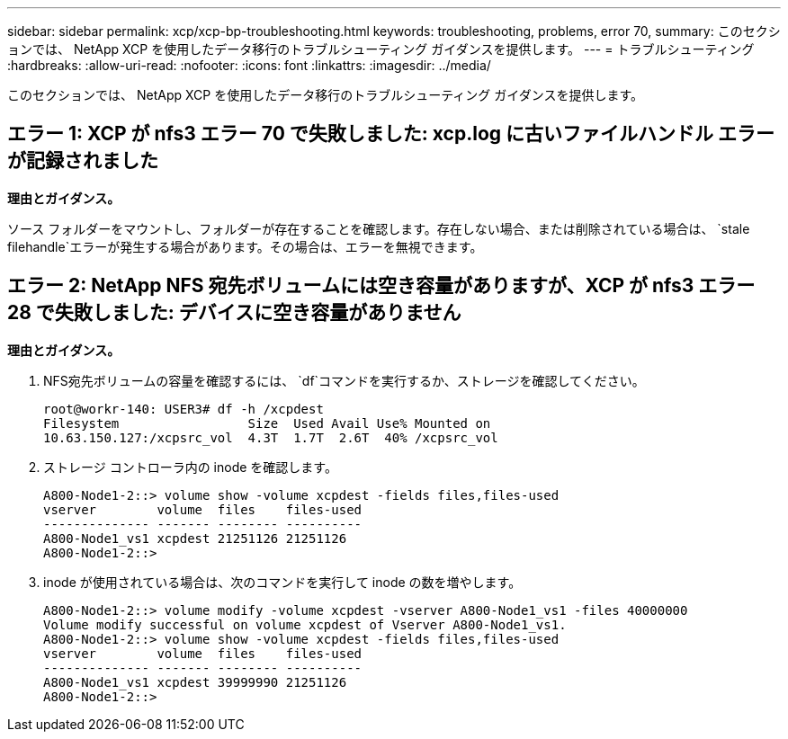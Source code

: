 ---
sidebar: sidebar 
permalink: xcp/xcp-bp-troubleshooting.html 
keywords: troubleshooting, problems, error 70, 
summary: このセクションでは、 NetApp XCP を使用したデータ移行のトラブルシューティング ガイダンスを提供します。 
---
= トラブルシューティング
:hardbreaks:
:allow-uri-read: 
:nofooter: 
:icons: font
:linkattrs: 
:imagesdir: ../media/


[role="lead"]
このセクションでは、 NetApp XCP を使用したデータ移行のトラブルシューティング ガイダンスを提供します。



== エラー 1: XCP が nfs3 エラー 70 で失敗しました: xcp.log に古いファイルハンドル エラーが記録されました

*理由とガイダンス。*

ソース フォルダーをマウントし、フォルダーが存在することを確認します。存在しない場合、または削除されている場合は、 `stale filehandle`エラーが発生する場合があります。その場合は、エラーを無視できます。



== エラー 2: NetApp NFS 宛先ボリュームには空き容量がありますが、XCP が nfs3 エラー 28 で失敗しました: デバイスに空き容量がありません

*理由とガイダンス。*

. NFS宛先ボリュームの容量を確認するには、 `df`コマンドを実行するか、ストレージを確認してください。
+
....
root@workr-140: USER3# df -h /xcpdest
Filesystem                 Size  Used Avail Use% Mounted on
10.63.150.127:/xcpsrc_vol  4.3T  1.7T  2.6T  40% /xcpsrc_vol
....
. ストレージ コントローラ内の inode を確認します。
+
....
A800-Node1-2::> volume show -volume xcpdest -fields files,files-used
vserver        volume  files    files-used
-------------- ------- -------- ----------
A800-Node1_vs1 xcpdest 21251126 21251126
A800-Node1-2::>
....
. inode が使用されている場合は、次のコマンドを実行して inode の数を増やします。
+
....
A800-Node1-2::> volume modify -volume xcpdest -vserver A800-Node1_vs1 -files 40000000
Volume modify successful on volume xcpdest of Vserver A800-Node1_vs1.
A800-Node1-2::> volume show -volume xcpdest -fields files,files-used
vserver        volume  files    files-used
-------------- ------- -------- ----------
A800-Node1_vs1 xcpdest 39999990 21251126
A800-Node1-2::>
....

